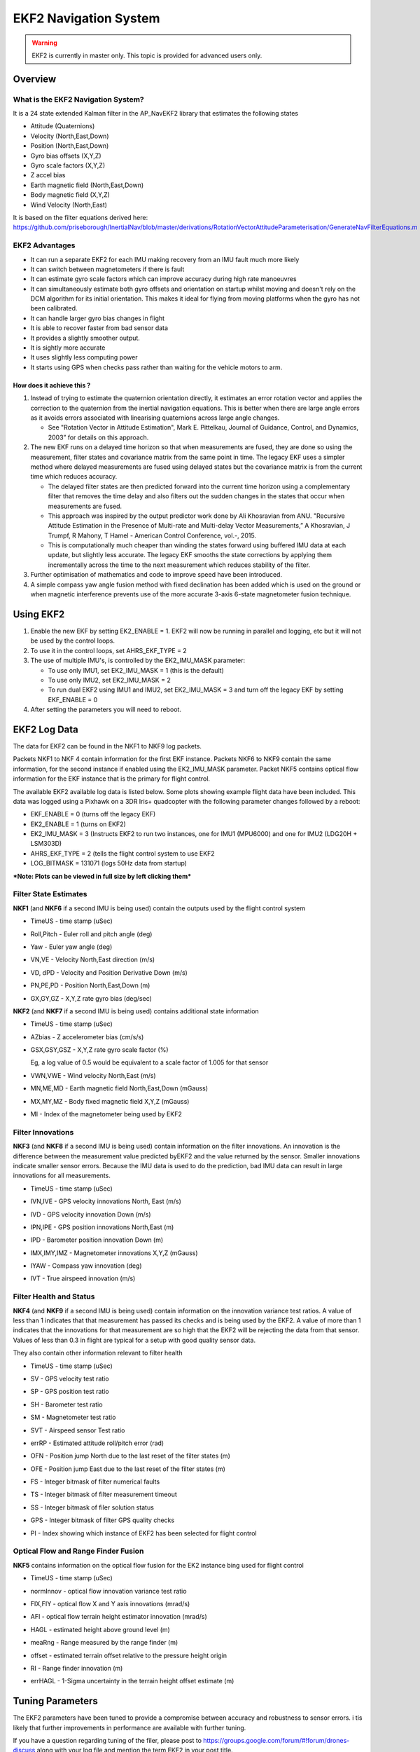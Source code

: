.. _ekf2-navigation-system:

======================
EKF2 Navigation System
======================

.. warning::

   EKF2 is currently in master only. This topic is provided for
   advanced users only.

Overview
========

**What is the EKF2 Navigation System?**
---------------------------------------

It is a 24 state extended Kalman filter in the AP_NavEKF2 library that
estimates the following states

-  Attitude (Quaternions)
-  Velocity (North,East,Down)
-  Position (North,East,Down)
-  Gyro bias offsets (X,Y,Z)
-  Gyro scale factors (X,Y,Z)
-  Z accel bias
-  Earth magnetic field (North,East,Down)
-  Body magnetic field (X,Y,Z)
-  Wind Velocity (North,East)

It is based on the filter equations derived
here: https://github.com/priseborough/InertialNav/blob/master/derivations/RotationVectorAttitudeParameterisation/GenerateNavFilterEquations.m

**EKF2 Advantages**
-------------------

-  It can run a separate EKF2 for each IMU making recovery from an IMU
   fault much more likely
-  It can switch between magnetometers if there is fault
-  It can estimate gyro scale factors which can improve accuracy during
   high rate manoeuvres
-  It can simultaneously estimate both gyro offsets and orientation on
   startup whilst moving and doesn't rely on the DCM algorithm for its
   initial orientation. This makes it ideal for flying from moving
   platforms when the gyro has not been calibrated.
-  It can handle larger gyro bias changes in flight
-  It is able to recover faster from bad sensor data
-  It provides a slightly smoother output.
-  It is sightly more accurate
-  It uses slightly less computing power
-  It starts using GPS when checks pass rather than waiting for the
   vehicle motors to arm.

**How does it achieve this ?**
~~~~~~~~~~~~~~~~~~~~~~~~~~~~~~

#. Instead of trying to estimate the quaternion orientation directly, it
   estimates an error rotation vector and applies the correction to the
   quaternion from the inertial navigation equations. This is better
   when there are large angle errors as it avoids errors associated with
   linearising quaternions across large angle changes.

   -  See "Rotation Vector in Attitude Estimation", Mark E. Pittelkau,
      Journal of Guidance, Control, and Dynamics, 2003” for details on
      this approach.

#. The new EKF runs on a delayed time horizon so that when measurements
   are fused, they are done so using the measurement, filter states
   and covariance matrix from the same point in time. The legacy EKF
   uses a simpler method where delayed measurements are fused using
   delayed states but the covariance matrix is from the current time
   which reduces accuracy.

   -  The delayed filter states are then predicted forward into the
      current time horizon using a complementary filter that removes the
      time delay and also filters out the sudden changes in the states
      that occur when measurements are fused.
   -  This approach was inspired by the output predictor work done by
      Ali Khosravian from ANU. "Recursive Attitude Estimation in the
      Presence of Multi-rate and Multi-delay Vector Measurements,” A
      Khosravian, J Trumpf, R Mahony, T Hamel - American Control
      Conference, vol.-, 2015.
   -  This is computationally much cheaper than winding the states
      forward using buffered IMU data at each update, but slightly less
      accurate. The legacy EKF smooths the state corrections by applying
      them incrementally across the time to the next measurement which
      reduces stability of the filter.

#. Further optimisation of mathematics and code to improve
   speed have been introduced.
#. A simple compass yaw angle fusion method with fixed declination has
   been added which is used on the ground or when magnetic interference
   prevents use of the more accurate 3-axis 6-state magnetometer fusion
   technique.

**Using EKF2**
==============

#. Enable the new EKF by setting EK2_ENABLE = 1.  EKF2 will now be
   running in parallel and logging, etc but it will not be used by the
   control loops.
#. To use it in the control loops, set AHRS_EKF_TYPE = 2
#. The use of multiple IMU's, is controlled by the EK2_IMU_MASK
   parameter:

   -  To use only IMU1, set EK2_IMU_MASK = 1 (this is the default)
   -  To use only IMU2, set EK2_IMU_MASK = 2
   -  To run dual EKF2 using IMU1 and IMU2,  set EK2_IMU_MASK = 3 and
      turn off the legacy EKF by setting EKF_ENABLE = 0

#. After setting the parameters you will need to reboot.

**EKF2 Log Data**
=================

The data for EKF2 can be found in the NKF1 to NKF9 log packets.

Packets NKF1 to NKF 4 contain information for the first EKF instance.
Packets NKF6 to NKF9 contain the same information, for the second
instance if enabled using the EK2_IMU_MASK parameter. Packet NKF5
contains optical flow information for the EKF instance that is the
primary for flight control.

The available EKF2 available log data is listed below.  Some plots
showing example flight data have been included. This data was
logged using a Pixhawk on a 3DR Iris+ quadcopter with the following
parameter changes followed by a reboot:

-  EKF_ENABLE = 0 (turns off the legacy EKF)
-  EK2_ENABLE = 1 (turns on EKF2)
-  EK2_IMU_MASK = 3 (Instructs EKF2 to run two instances, one for IMU1
   (MPU6000) and one for IMU2 (LDG20H + LSM303D)
-  AHRS_EKF_TYPE = 2 (tells the flight control system to use EKF2
-  LOG_BITMASK = 131071 (logs 50Hz data from startup)

***Note: Plots can be viewed in full size by left clicking them***

**Filter State Estimates**
--------------------------

**NKF1** (and **NKF6** if a second IMU is being used) contain the
outputs used by the flight control system

-  TimeUS - time stamp (uSec)

-  Roll,Pitch - Euler roll and pitch angle (deg)

   |EKF2 - roll pitch|

-  Yaw - Euler yaw angle (deg)

   |EKF2 - yaw|

-  VN,VE - Velocity North,East direction (m/s)

   |EKF2 - velocity NE|

-  VD, dPD - Velocity and Position Derivative Down (m/s)

   |EKF2 - velocity D|

-  PN,PE,PD - Position North,East,Down (m)

   |EKF2 - position NED|

-  GX,GY,GZ - X,Y,Z rate gyro bias (deg/sec)

   |EKF2 - gyro rate bias|

**NKF2** (and **NKF7** if a second IMU is being used) contains
additional state information

-  TimeUS - time stamp (uSec)

-  AZbias - Z accelerometer bias (cm/s/s)

   |EKF2 - accel Z bias|

-  GSX,GSY,GSZ - X,Y,Z rate gyro scale factor (%)

   Eg, a log value of 0.5 would be equivalent to a scale factor of 1.005
   for that sensor\ |EKF2 - gyro rate scale factor|

-  VWN,VWE - Wind velocity North,East (m/s)

-  MN,ME,MD - Earth magnetic field North,East,Down (mGauss)

   |EKF2 - earth magnetic field NED|

-  MX,MY,MZ - Body fixed magnetic field X,Y,Z (mGauss)

   |EKF2 - body magnetic field XYZ|

-  MI - Index of the magnetometer being used by EKF2

**Filter Innovations**
----------------------

**NKF3** (and **NKF8** if a second IMU is being used) contain
information on the filter innovations. An innovation is the difference
between the measurement value predicted byEKF2 and the value returned by
the sensor. Smaller innovations indicate smaller sensor errors. Because
the IMU data is used to do the prediction, bad IMU data can result in
large innovations for all measurements.

-  TimeUS - time stamp (uSec)

-  IVN,IVE - GPS velocity innovations North, East (m/s)

   |EKF2 - velocity innovation NE|

-  IVD - GPS velocity innovation Down (m/s)

   |EKF2 - velocity innovation D|

-  IPN,IPE - GPS position innovations North,East (m)

   |EKF2 - position innovation NE|

-  IPD - Barometer position innovation Down (m)

   |EKF2 - position innovation D|

-  IMX,IMY,IMZ - Magnetometer innovations X,Y,Z (mGauss)

   |EKF2 - magnetometer innovation XYZ|

-  IYAW - Compass yaw innovation (deg)

   |EKF2 - compass yaw innovation|

-  IVT - True airspeed innovation (m/s)

**Filter Health and Status**
----------------------------

**NKF4** (and **NKF9** if a second IMU is being used) contain
information on the innovation variance test ratios. A value of less than
1 indicates that that measurement has passed its checks and is
being used by the EKF2. A value of more than 1 indicates that the
innovations for that measurement are so high that the EKF2 will
be rejecting the data from that sensor. Values of less than 0.3 in
flight are typical for a setup with good quality sensor data.

They also contain other information relevant to filter health

-  TimeUS - time stamp (uSec)

-  SV - GPS velocity test ratio
-  SP - GPS position test ratio
-  SH - Barometer test ratio
-  SM - Magnetometer test ratio
-  SVT - Airspeed sensor Test ratio

   |EKF2 - variance test ratios|

-  errRP - Estimated attitude roll/pitch error (rad)

   |EKF2 - error roll pitch|

-  OFN - Position jump North due to the last reset of the filter states
   (m)
-  OFE - Position jump East due to the last reset of the filter states
   (m)
-  FS - Integer bitmask of filter numerical faults
-  TS - Integer bitmask of filter measurement timeout
-  SS - Integer bitmask of filer solution status
-  GPS - Integer bitmask of filter GPS quality checks
-  PI - Index showing which instance of EKF2 has been selected for
   flight control

Optical Flow and Range Finder Fusion
------------------------------------

**NKF5** contains information on the optical flow fusion for the EK2
instance bing used for flight control

-  TimeUS - time stamp (uSec)

-  normInnov - optical flow innovation variance test ratio

-  FIX,FIY - optical flow X and Y axis innovations (mrad/s)

   |EKF2 - optical flow rate innovations|

-  AFI - optical flow terrain height estimator innovation (mrad/s)

-  HAGL - estimated height above ground level (m)
-  meaRng - Range measured by the range finder (m)

   |EKF2 - hagl and range|

-  offset - estimated terrain offset relative to the pressure height
   origin

   |EKF2 - offset|

-  RI - Range finder innovation (m)

   |EKF2 - range finder innovations|

-  errHAGL - 1-Sigma uncertainty in the terrain height offset estimate
   (m)

   |EKF2 - offset uncertainty|

**Tuning Parameters**
=====================

The EKF2 parameters have been tuned to provide a compromise between
accuracy and robustness to sensor errors. i tis likely that further
improvements in performance are available with further tuning.

If you have a question regarding tuning of the filer, please post to
https://groups.google.com/forum/#!forum/drones-discuss along with your
log file and mention the term EKF2 in your post title.

The parameters for the new EKF start with the prefix EK2\_ and are
listed below

**EK2_ENABLE**

This turns the EKF 2 on and off. Set to 1 to turn on and 0 to turn
off. Turning EKF2 on only makes the calculations run, it does not mean
it will be used for flight control. To use it for flight control set
AHRS_EKF_TYPE=2. A reboot or restart will need to be performed
after changing the value of EK2_ENABLE for it to take effect.

**EK2_GPS_TYPE**

This controls the use of GPS measurements :

-  0 = use 3D velocity & 2D position
-  1 = use 2D velocity and 2D position
-  2 = use 2D position
-  3 = use no GPS (optical flow will be used if available)

**EK2_VELNE_NOISE**

This sets a lower limit on the speed accuracy reported by the GPS
receiver that is used to set horizontal velocity observation noise. If
the model of receiver used does not provide a speed accurcy estimate,
then the parameter value will be used. Increasing it reduces the
weighting of the GPS horizontal velocity measurements. It has units of
metres/sec

**EK2_VELD_NOISE**

This sets a lower limit on the speed accuracy reported by the GPS
receiver that is used to set verical velocity observation noise in. If
the model of receiver used does not provide a speed accurcy estimate,
then the parameter value will be used. Increasing it reduces the
weighting of the GPS vertical velocity measurements. It has units of
metres/sec.

**EK2_VEL_GATE**

This sets the number of standard deviations applied to the GPS velocity
measurement innovation consistency check. Decreasing it makes it more
likely that good measurements willbe rejected. Increasing it makes it
more likely that bad measurements will be accepted.

**EK2_POSNE_NOISE**

This sets the GPS horizontal position observation noise. Increasing it
reduces the weighting of GPS horizontal position measurements. It has
units of metres

**EK2_POS_GATE**

This sets the number of standard deviations applied to the GPS position
measurement innovation consistency check. Decreasing it makes it more
likely that good measurements will be rejected. Increasing it makes it
more likely that bad measurements will be accepted.

**EK2_GLITCH_RAD**

This controls the maximum radial uncertainty in position between the
value predicted by the filter and the value measured by the GPS before
the filter position and velocity states are reset to the GPS. Making
this value larger allows the filter to ignore larger GPS glitches but
also means that non-GPS errors such as IMU and compass can create a
larger error in position before the filter is forced back to the GPS
position. It has units of metres.

**EK2_GPS_DELAY**

This is the number of msec that the GPS measurements lag behind the
inertial measurements. The maximum delay that can be compensated by
the filter is 250 msec.

**EK2_ALT_SOURCE**

This parameter controls which height sensor is used by the EKF. If the
selected optionn cannot be used, it will default to Baro as the primary
height source. Setting 0 will use the baro altitude at all times.
Setting 1 uses the range finder and is only available in combination
with optical flow navigation (EK2_GPS_TYPE = 3). Setting 2 uses GPS.
When height sources other than Baro are in use, the offset between the
Baro height and EKF height estimate is continually updated. If a
switch to Baro height needs to be made when the filter is operating,
then the  Baro height is corrected for the learned offset to prevent a
sudden step in height estimate.

**EK2_ALT_NOISE**

This is the RMS value of noise in the altitude measurement. Increasing
it reduces the weighting of the baro measurement and will make the
filter respond more slowly to baro measurement errors, but will make it
more sensitive to GPS and accelerometer errors.  It has units of metres.

**EK2_HGT_GATE**

This sets the number of standard deviations applied to the height
measurement innovation consistency check. Decreasing it makes it more
likely that good measurements will be rejected. Increasing it makes it
more likely that bad measurements will be accepted.

**EK2_HGT_DELAY**

This is the number of msec that the height measurements lag behind the
inertial measurements. The maximum delay that can be compensated
by the filter is 250 msec.

**EK2_MAG_NOISE**

This is the RMS value of noise in magnetometer measurements. Increasing
it reduces the weighting on these measurements. It has units of mGauss.

**EK2_MAG_CAL**

This determines when the filter will use the 3-axis magnetometer fusion
model that estimates both earth and body fixed magnetic field states.
This model is only suitable for use when the external magnetic field
environment is stable.

-  EKF_MAG_CAL = 0 enables calibration when airborne and is the
   default setting for Plane users.
-  EKF_MAG_CAL = 1 enables calibration when manoeuvreing.
-  EKF_MAG_CAL = 2 prevents magnetometer calibration regardless of
   flight condition, is recommended if the external magnetic field is
   varying and is the default for rovers.
-  EKF_MAG_CAL = 3 enables calibration when the first in-air field and
   yaw reset has completed and is the default for copters.
-  EKF_MAG_CAL = 4 enables calibration all the time.

**EK2_MAG_GATE**

This parameter sets the number of standard deviations applied to the
magnetometer measurement innovation consistency check. Decreasing it
makes it more likely that good measurements will be rejected. Increasing
it makes it more likely that bad measurements will be accepted.

**EK2_EAS_NOISE**

This is the RMS value of noise in equivalent airspeed measurements used
by planes. Increasing it reduces the weighting of airspeed measurements
and will make wind speed estimates less noisy and slower to converge.
Increasing also increases navigation errors when dead-reckoning without
GPS measurements. It has units of metres/sec.

**EK2_EAS_GATE**

This sets the number of standard deviations applied to the airspeed
measurement innovation consistency check. Decreasing it makes it more
likely that good measurements will be rejected. Increasing it makes it
more likely that bad measurements will be accepted.

**EK2_RNG_NOISE**

This is the RMS value of noise in the range finder measurement.
Increasing it reduces the weighting on this measurement. It has units of
metres.

**EK2_RNG_GATE**

This sets the number of standard deviations applied to the range finder
innovation consistency check. Decreasing it makes it more likely that
good measurements will be rejected. Increasing it makes it more likely
that bad measurements will be accepted.

**EK2_MAX_FLOW**

This parameter sets the magnitude maximum optical flow rate in that will
be accepted by the filter. It has units of rad/sec.

**EK2_FLOW_NOISE**

This is the RMS value of noise and errors in optical flow measurements.
Increasing it reduces the weighting on these measurements. It has units
of rad/sec.

**EK2_FLOW_GATE**

This sets the number of standard deviations applied to the optical flow
innovation consistency check. Decreasing it makes it more likely that
good measurements will be rejected. Increasing it makes it more likely
that bad measurements will be accepted.

**EK2_FLOW_DELAY**

This is the number of msec that the optical flow measurements lag behind
the inertial measurements. It is the time from the end of the optical
flow averaging period and does not include the time delay due to the
100msec of averaging within the flow sensor.

**EK2_GYRO_PNOISE**

This control disturbance noise controls the growth of estimated error
due to gyro measurement errors excluding bias. Increasing it makes the
flter trust the gyro measurements less and other measurements more. It
has units of rad/sec.

**EK2_ACC_PNOISE**

This control disturbance noise controls the growth of estimated error
due to accelerometer measurement errors excluding bias. Increasing it
makes the flter trust the accelerometer measurements less and other
measurements more. It has units of metres/sec/sec.

**EK2_GBIAS_PNOISE**

This state process noise controls the growth of the gyro delta angle
bias state error estimates. Increasing it makes rate gyro bias
estimation faster and noisier. It has units of rad/sec.

**EKF2_GSCL_PNOISE**

This state process noise controls the rate of gyro scale factor
learning. Increasing it makes rate gyro scale factor estimation faster
and noisier.

**EK2_ABIAS_PNOISE**

This state process noise controls the growth of the vertical
accelerometer delta velocity bias state error estimate. Increasing it
makes accelerometer bias estimation faster and noisier. It has units of
metres/sec/sec.

**EK2_MAG_PNOISE**

This state process noise controls the growth of magnetic field state
error estimates. Increasing it makes magnetic field bias estimation
faster and noisier. It has units of Gauss/sec.

**EK2_WIND_PNOISE**

This state process noise controls the growth of wind state error
estimates. Increasing it makes wind estimation faster and noisier. It
has units of metres/sec/sec

**EK2_WIND_PSCALE**

This controls how much the process noise on the wind states is increased
when gaining or losing altitude to take into account changes in wind
speed and direction with altitude. Increasing this parameter increases
how rapidly the wind states adapt when changing altitude, but does make
wind velocity estimates noiser.

**EK2_GPS_CHECK**

This is a 1 byte bitmap controlling which GPS preflight checks
are performed. Set to 0 to bypass all checks. Set to 255 perform all
checks. Set to 3 to check just the number of satellites and HDoP. Set to
31 for the most rigorous checks that will still allow checks to pass
when the copter is moving, eg launch from a boat. Setting a 1 in the
following bit locations causes the corresponding checks to be performed.

0: The receivers reported number of satellites must be >= 6

1: The receivers reported HDoP must be >=2.5

2: The receivers reported speed accuracy must be less than1.0 metres/sec
(if available)

3: The receivers reported horizontal position accuracy must be less than
5.0 metres (if available)

4: The EKF2 magnetometer or compass innovation consistency checks must
be passing. If these checks are failing, then the yaw estimate is
unreliable

5: The rate of drift in the receivers reported horizontal position must
be less than 0.3 metres/sec

6: The receivers reported vertical speed after filtering must be less
than 0.3 metres/sec

7: The receivers reported horizontal speed after filtering must be less
than 0.3 metres/sec.

Note: An unbroken pass on all selected checks for 10 seconds is required
for the EKF2 to set its origin and start using GPS.

Note: The accuracy required for checks 2, 3, 5, 6 and 7 can be adjusted
using the EK2_CHECK_SCALE parameter.

**EK2_CHECK_SCALE**

This is a percentage scaler applied to the thresholds that are used to
check GPS accuracy before it is used by the EKF. Values greater than 100
increase and values less than 100 reduce the maximum GPS error the EKF
will accept. This modifies the checks enabled by bits 2, 3, 5, 6 and 7
in the EK2_GPS_CHECK parameter.

**EK2_IMU_MASK**

This is a 1 byte bitmap controlling which IMUs will be used by EKF2. A
separate instance of EKF2 will be started for each IMU selected.

-  Set to 1 to use the first IMU only (default)
-  Set to 2 to use the second IMU only
-  Set to 3 to use the first and second IMU.

Additional IMU's up to a maximum of 6 can be used if memory and
processing resources permit. There may be insufficient memory and
processing resources to run multiple instances. If this occurs EKF2 will
fail to start and the following message will be sent to the GCS console.

::

    NavEKF2: not enough memory

If terrain data is not being used, some additional memory can be
released by setting TERRAIN_ENABLE=0 and rebooting.

.. |EKF2 - velocity NE| image:: http://ardupilot.com/wp-content/uploads/2015/11/EKF2-velocity-NE-1024x269.png
    :target: ../_images/EKF2-velocity-NE-1024x269.png

.. |EKF2 - yaw| image:: http://ardupilot.com/wp-content/uploads/2015/11/EKF2-yaw-300x79.png
    :target: ../_images/EKF2-yaw-300x79.png

.. |EKF2 - earth magnetic field NED| image:: http://ardupilot.com/wp-content/uploads/2015/11/EKF2-earth-magnetic-field-NED-1024x269.png
    :target: ../_images/EKF2-earth-magnetic-field-NED-1024x269.png

.. |EKF2 - accel Z bias| image:: http://ardupilot.com/wp-content/uploads/2015/11/EKF2-accel-Z-bias-1024x269.png
    :target: ../_images/EKF2-accel-Z-bias-1024x269.png

.. |EKF2 - optical flow rate innovations| image:: http://ardupilot.com/wp-content/uploads/2015/11/EKF2-optical-flow-rate-innovations-1024x331.png
    :target: ../_images/EKF2-optical-flow-rate-innovations-1024x331.png

.. |EKF2 - compass yaw innovation| image:: http://ardupilot.com/wp-content/uploads/2015/11/EKF2-compass-yaw-innovation-1024x269.png
    :target: ../_images/EKF2-compass-yaw-innovation-1024x269.png

.. |EKF2 - velocity innovation D| image:: http://ardupilot.com/wp-content/uploads/2015/11/EKF2-velocity-innovation-D-1024x269.png
    :target: ../_images/EKF2-velocity-innovation-D-1024x269.png

.. |EKF2 - gyro rate scale factor| image:: http://ardupilot.com/wp-content/uploads/2015/11/EKF2-gyro-rate-scale-factor-1024x269.png
    :target: ../_images/EKF2-gyro-rate-scale-factor-1024x269.png

.. |EKF2 - range finder innovations| image:: http://ardupilot.com/wp-content/uploads/2015/11/EKF2-range-finder-innovations-1024x331.png
    :target: ../_images/EKF2-range-finder-innovations-1024x331.png

.. |EKF2 - position NED| image:: http://ardupilot.com/wp-content/uploads/2015/11/EKF2-position-NED-1024x269.png
    :target: ../_images/EKF2-position-NED-1024x269.png

.. |EKF2 - offset| image:: http://ardupilot.com/wp-content/uploads/2015/11/EKF2-offset-1024x331.png
    :target: ../_images/EKF2-offset-1024x331.png

.. |EKF2 - velocity innovation NE| image:: http://ardupilot.com/wp-content/uploads/2015/11/EKF2-velocity-innovation-NE-1024x269.png
    :target: ../_images/EKF2-velocity-innovation-NE-1024x269.png

.. |EKF2 - position innovation D| image:: http://ardupilot.com/wp-content/uploads/2015/11/EKF2-position-innovation-D-1024x269.png
    :target: ../_images/EKF2-position-innovation-D-1024x269.png

.. |EKF2 - roll pitch| image:: http://ardupilot.com/wp-content/uploads/2015/11/EKF2-roll-pitch-300x79.png
    :target: ../_images/EKF2-roll-pitch-300x79.png

.. |EKF2 - gyro rate bias| image:: http://ardupilot.com/wp-content/uploads/2015/11/EKF2-gyro-rate-bias-1024x269.png
    :target: ../_images/EKF2-gyro-rate-bias-1024x269.png

.. |EKF2 - position innovation NE| image:: http://ardupilot.com/wp-content/uploads/2015/11/EKF2-position-innovation-NE-1024x269.png
    :target: ../_images/EKF2-position-innovation-NE-1024x269.png

.. |EKF2 - body magnetic field XYZ| image:: http://ardupilot.com/wp-content/uploads/2015/11/EKF2-body-magnetic-field-XYZ-1024x269.png
    :target: ../_images/EKF2-body-magnetic-field-XYZ-1024x269.png

.. |EKF2 - variance test ratios| image:: http://ardupilot.com/wp-content/uploads/2015/11/EKF2-variance-test-ratios-1024x269.png
    :target: ../_images/EKF2-variance-test-ratios-1024x269.png

.. |EKF2 - error roll pitch| image:: http://ardupilot.com/wp-content/uploads/2015/11/EKF2-error-roll-pitch-1024x269.png
    :target: ../_images/EKF2-error-roll-pitch-1024x269.png

.. |EKF2 - magnetometer innovation XYZ| image:: http://ardupilot.com/wp-content/uploads/2015/11/EKF2-magnetometer-innovation-XYZ-1024x269.png
    :target: ../_images/EKF2-magnetometer-innovation-XYZ-1024x269.png

.. |EKF2 - velocity D| image:: http://ardupilot.com/wp-content/uploads/2015/11/EKF2-velocity-D-1024x269.png
    :target: ../_images/EKF2-velocity-D-1024x269.png

.. |EKF2 - hagl and range| image:: http://ardupilot.com/wp-content/uploads/2015/11/EKF2-hagl-and-range-1024x331.png
    :target: ../_images/EKF2-hagl-and-range-1024x331.png

.. |EKF2 - offset uncertainty| image:: http://ardupilot.com/wp-content/uploads/2015/11/EKF2-offset-uncertainty-1024x331.png
    :target: ../_images/EKF2-offset-uncertainty-1024x331.png